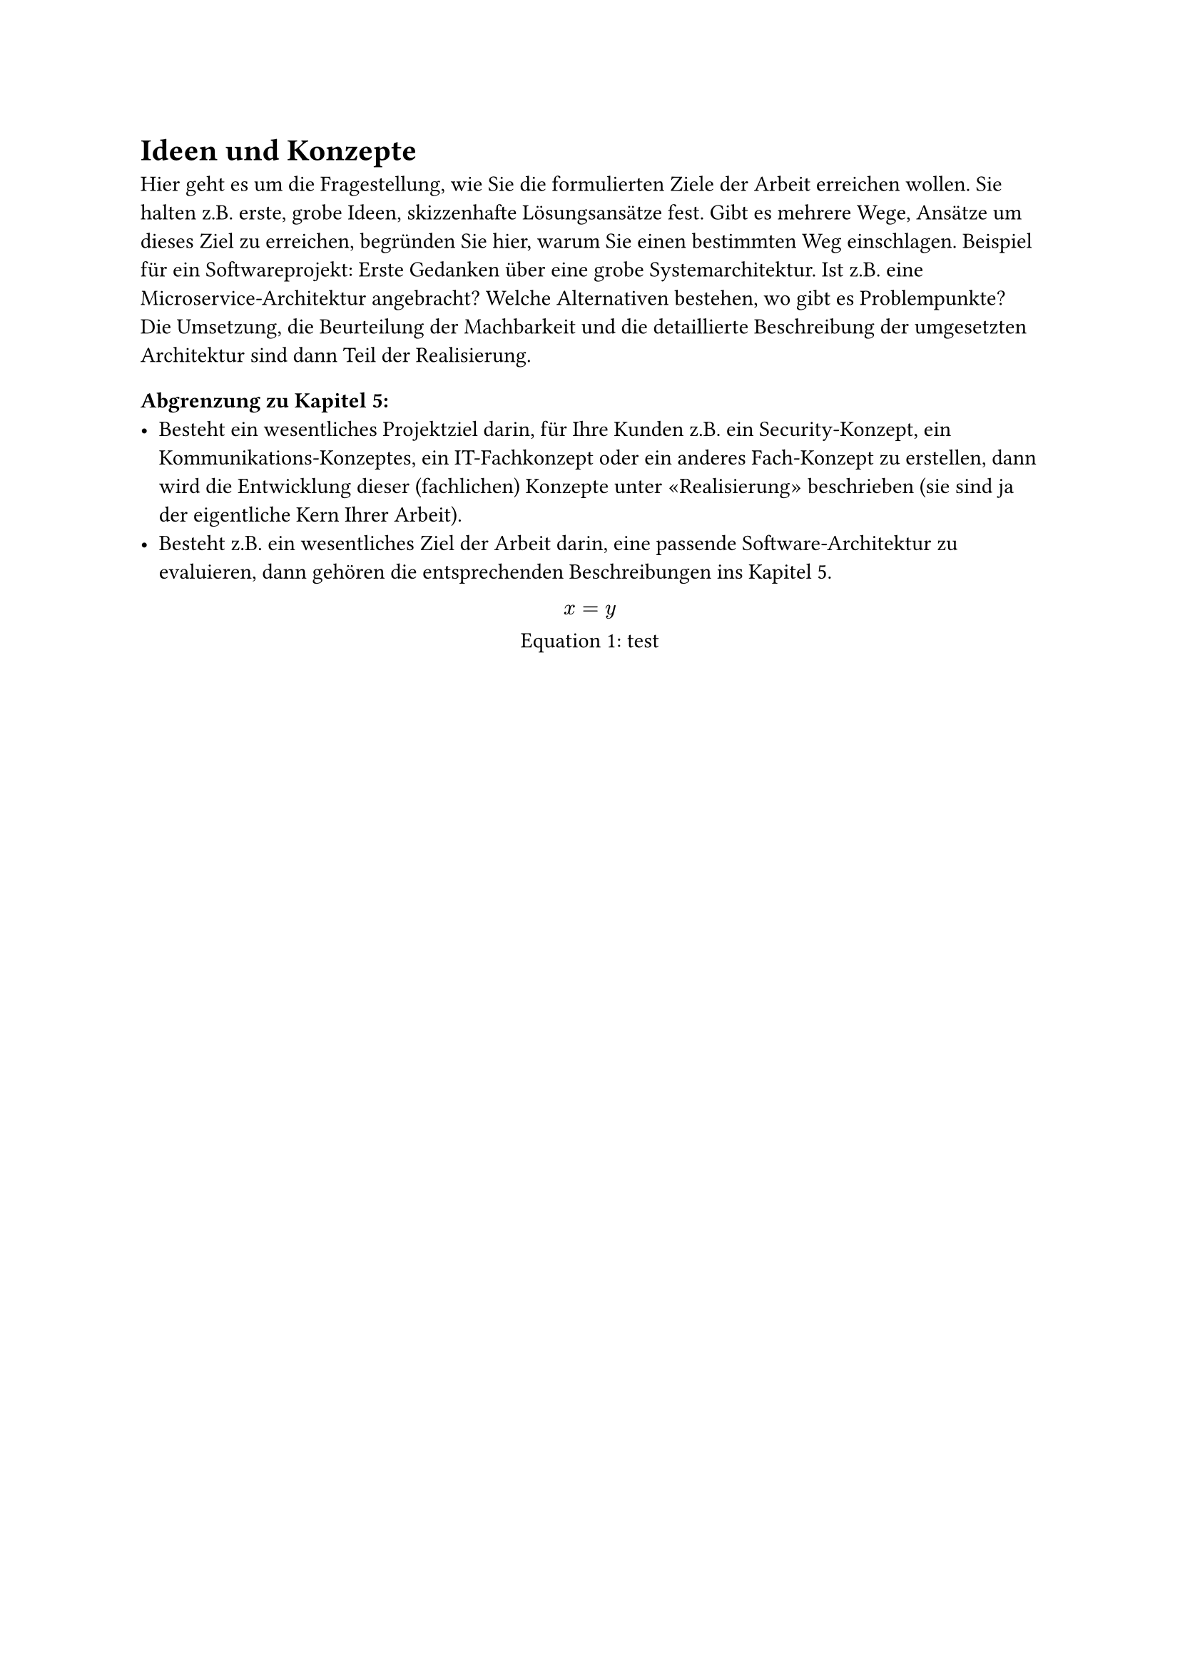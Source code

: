 = Ideen und Konzepte

Hier geht es um die Fragestellung, wie Sie die formulierten Ziele der Arbeit erreichen wollen. Sie halten z.B. erste, grobe Ideen, skizzenhafte Lösungsansätze fest. Gibt es mehrere Wege, Ansätze um dieses Ziel zu erreichen, begründen Sie hier, warum Sie einen bestimmten Weg einschlagen. Beispiel für ein Softwareprojekt: Erste Gedanken über eine grobe Systemarchitektur. Ist z.B. eine Microservice-Architektur angebracht? Welche Alternativen bestehen, wo gibt es Problempunkte? Die Umsetzung, die Beurteilung der Machbarkeit und die detaillierte Beschreibung der umgesetzten Architektur sind dann Teil der Realisierung.

=== Abgrenzung zu Kapitel 5:
- Besteht ein wesentliches Projektziel darin, für Ihre Kunden z.B. ein Security-Konzept, ein Kommunikations-Konzeptes, ein IT-Fachkonzept oder ein anderes Fach-Konzept zu erstellen, dann wird die Entwicklung dieser (fachlichen) Konzepte unter «Realisierung» beschrieben (sie sind ja der eigentliche Kern Ihrer Arbeit).
- Besteht z.B. ein wesentliches Ziel der Arbeit darin, eine passende Software-Architektur zu evaluieren, dann gehören die entsprechenden Beschreibungen ins Kapitel 5.

#figure(math.equation(block: true)[$x = y$], caption: [test], kind: math.equation) <asdfasdf>

// #eq($2^100 approx infinity$, [Hier ist eine Formelunterschrift]) <ex-eq>

#pagebreak()